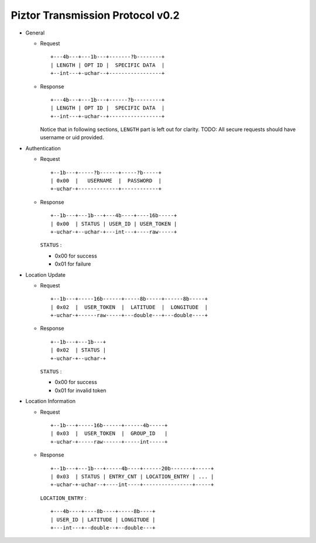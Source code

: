 Piztor Transmission Protocol v0.2
---------------------------------

- General 

  - Request

    ::
    
        +---4b---+---1b---+-------?b--------+
        | LENGTH | OPT ID |  SPECIFIC DATA  |
        +--int---+-uchar--+-----------------+

  - Response

    ::
    
        +---4b---+---1b---+------?b---------+
        | LENGTH | OPT ID |  SPECIFIC DATA  |
        +--int---+-uchar--+-----------------+

    Notice that in following sections, ``LENGTH`` part is left out for clarity.
    TODO: All secure requests should have username or uid provided.

- Authentication 

  - Request

    :: 

        +--1b---+-----?b------+-----?b-----+
        | 0x00  |   USERNAME  |  PASSWORD  |
        +-uchar-+-------------+------------+

  - Response

    ::
    
       +--1b---+---1b---+---4b----+----16b-----+
       | 0x00  | STATUS | USER_ID | USER_TOKEN |
       +-uchar-+--uchar-+---int---+----raw-----+

    ``STATUS`` :
    
    - 0x00 for success
    - 0x01 for failure

- Location Update

  - Request

    ::
    
        +--1b---+-----16b------+-----8b-----+------8b-----+
        | 0x02  |  USER_TOKEN  |  LATITUDE  |  LONGITUDE  |
        +-uchar-+------raw-----+---double---+---double----+

  - Response

    ::

        +--1b---+---1b---+
        | 0x02  | STATUS |
        +-uchar-+--uchar-+

    ``STATUS`` :

    - 0x00 for success
    - 0x01 for invalid token

- Location Information

  - Request

    ::
    
        +--1b---+-----16b------+------4b-----+
        | 0x03  |  USER_TOKEN  |  GROUP_ID   |
        +-uchar-+-----raw------+-----int-----+

  - Response

    ::

        +--1b---+---1b---+-----4b----+------20b-------+-----+
        | 0x03  | STATUS | ENTRY_CNT | LOCATION_ENTRY | ... |
        +-uchar-+-uchar--+----int----+----------------+-----+
        
    ``LOCATION_ENTRY`` :

    :: 

        +---4b----+----8b----+-----8b----+
        | USER_ID | LATITUDE | LONGITUDE |
        +---int---+--double--+--double---+


